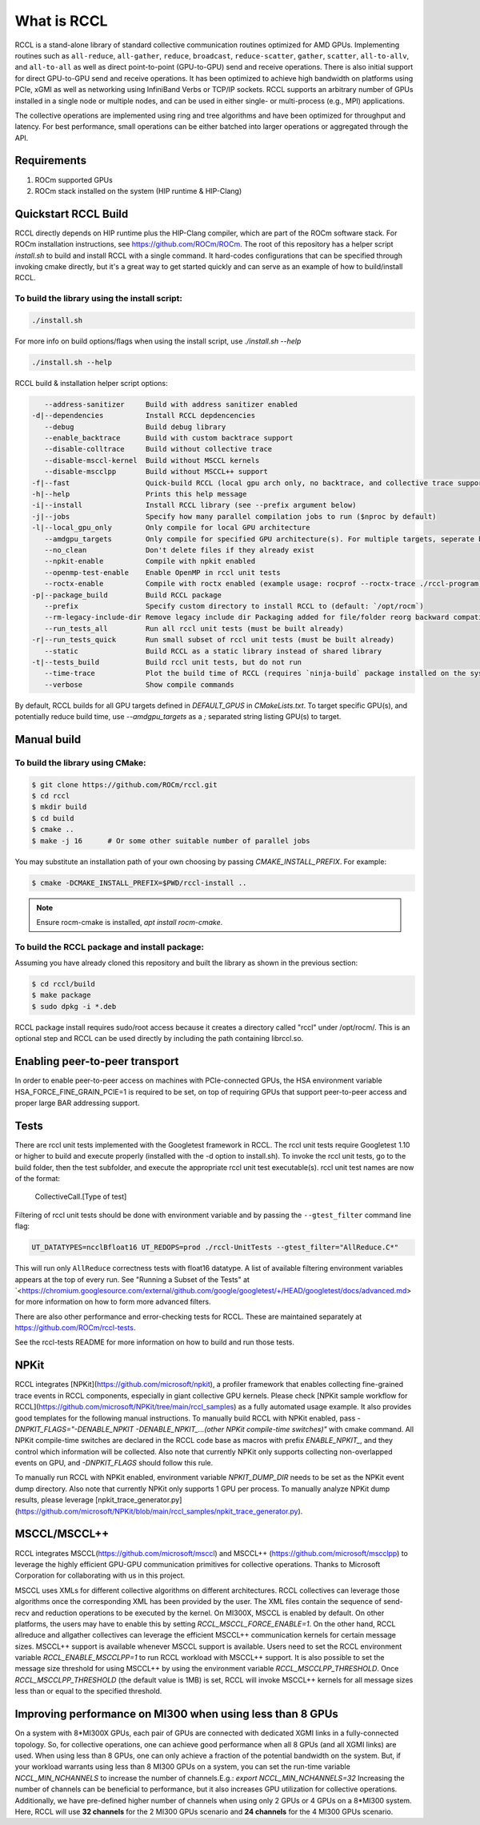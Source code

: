 .. meta::
   :description: RCCL is a stand-alone library that provides multi-GPU and multi-node collective communication primitives optimized for AMD GPUs
   :keywords: RCCL, ROCm, library, API

.. _intro:

===========================
What is RCCL
===========================

RCCL is a stand-alone library of standard collective communication routines optimized for AMD GPUs. Implementing routines such as ``all-reduce``, ``all-gather``, ``reduce``, ``broadcast``, ``reduce-scatter``, ``gather``, ``scatter``, ``all-to-allv``, and ``all-to-all`` as well as direct point-to-point (GPU-to-GPU) send and receive operations. There is also initial support for direct GPU-to-GPU send and receive operations.  It has been optimized to achieve high bandwidth on platforms using PCIe, xGMI as well as networking using InfiniBand Verbs or TCP/IP sockets. RCCL supports an arbitrary number of GPUs installed in a single node or multiple nodes, and can be used in either single- or multi-process (e.g., MPI) applications.

The collective operations are implemented using ring and tree algorithms and have been optimized for throughput and latency. For best performance, small operations can be either batched into larger operations or aggregated through the API.

Requirements
============

1. ROCm supported GPUs
2. ROCm stack installed on the system (HIP runtime & HIP-Clang)

Quickstart RCCL Build
=====================

RCCL directly depends on HIP runtime plus the HIP-Clang compiler, which are part of the ROCm software stack.
For ROCm installation instructions, see https://github.com/ROCm/ROCm.
The root of this repository has a helper script `install.sh` to build and install RCCL with a single command. It hard-codes configurations that can be specified through invoking cmake directly, but it's a great way to get started quickly and can serve as an example of how to build/install RCCL.

To build the library using the install script:
----------------------------------------------

.. code-block:: shell

    ./install.sh

For more info on build options/flags when using the install script, use `./install.sh --help`

.. code-block:: shell

    ./install.sh --help

RCCL build & installation helper script options:

.. code-block:: shell

       --address-sanitizer     Build with address sanitizer enabled
    -d|--dependencies          Install RCCL depdencencies
       --debug                 Build debug library
       --enable_backtrace      Build with custom backtrace support
       --disable-colltrace     Build without collective trace
       --disable-msccl-kernel  Build without MSCCL kernels
       --disable-mscclpp       Build without MSCCL++ support
    -f|--fast                  Quick-build RCCL (local gpu arch only, no backtrace, and collective trace support)
    -h|--help                  Prints this help message
    -i|--install               Install RCCL library (see --prefix argument below)
    -j|--jobs                  Specify how many parallel compilation jobs to run ($nproc by default)
    -l|--local_gpu_only        Only compile for local GPU architecture
       --amdgpu_targets        Only compile for specified GPU architecture(s). For multiple targets, seperate by ';' (builds for all supported GPU architectures by default)
       --no_clean              Don't delete files if they already exist
       --npkit-enable          Compile with npkit enabled
       --openmp-test-enable    Enable OpenMP in rccl unit tests
       --roctx-enable          Compile with roctx enabled (example usage: rocprof --roctx-trace ./rccl-program)
    -p|--package_build         Build RCCL package
       --prefix                Specify custom directory to install RCCL to (default: `/opt/rocm`)
       --rm-legacy-include-dir Remove legacy include dir Packaging added for file/folder reorg backward compatibility
       --run_tests_all         Run all rccl unit tests (must be built already)
    -r|--run_tests_quick       Run small subset of rccl unit tests (must be built already)
       --static                Build RCCL as a static library instead of shared library
    -t|--tests_build           Build rccl unit tests, but do not run
       --time-trace            Plot the build time of RCCL (requires `ninja-build` package installed on the system)
       --verbose               Show compile commands

By default, RCCL builds for all GPU targets defined in `DEFAULT_GPUS` in `CMakeLists.txt`. To target specific GPU(s), and potentially reduce build time, use `--amdgpu_targets` as a `;` separated string listing GPU(s) to target.

Manual build
============

To build the library using CMake:
---------------------------------

.. code-block:: shell

    $ git clone https://github.com/ROCm/rccl.git
    $ cd rccl
    $ mkdir build
    $ cd build
    $ cmake ..
    $ make -j 16      # Or some other suitable number of parallel jobs

You may substitute an installation path of your own choosing by passing `CMAKE_INSTALL_PREFIX`. For example:

.. code-block:: shell

    $ cmake -DCMAKE_INSTALL_PREFIX=$PWD/rccl-install ..

.. note::
    Ensure rocm-cmake is installed, `apt install rocm-cmake`.


To build the RCCL package and install package:
----------------------------------------------

Assuming you have already cloned this repository and built the library as shown in the previous section:

.. code-block:: shell

    $ cd rccl/build
    $ make package
    $ sudo dpkg -i *.deb

RCCL package install requires sudo/root access because it creates a directory called "rccl" under /opt/rocm/. This is an optional step and RCCL can be used directly by including the path containing librccl.so.

Enabling peer-to-peer transport
===============================

In order to enable peer-to-peer access on machines with PCIe-connected GPUs, the HSA environment variable HSA_FORCE_FINE_GRAIN_PCIE=1 is required to be set, on top of requiring GPUs that support peer-to-peer access and proper large BAR addressing support.

Tests
=====

There are rccl unit tests implemented with the Googletest framework in RCCL.  The rccl unit tests require Googletest 1.10 or higher to build and execute properly (installed with the -d option to install.sh).
To invoke the rccl unit tests, go to the build folder, then the test subfolder, and execute the appropriate rccl unit test executable(s).
rccl unit test names are now of the format:

    CollectiveCall.[Type of test]

Filtering of rccl unit tests should be done with environment variable and by passing the ``--gtest_filter`` command line flag:

.. code-block:: shell

    UT_DATATYPES=ncclBfloat16 UT_REDOPS=prod ./rccl-UnitTests --gtest_filter="AllReduce.C*"

This will run only ``AllReduce`` correctness tests with float16 datatype. A list of available filtering environment variables appears at the top of every run. See "Running a Subset of the Tests" at `<https://chromium.googlesource.com/external/github.com/google/googletest/+/HEAD/googletest/docs/advanced.md> for more information on how to form more advanced filters.

There are also other performance and error-checking tests for RCCL.  These are maintained separately at https://github.com/ROCm/rccl-tests.

See the rccl-tests README for more information on how to build and run those tests.

NPKit
=====

RCCL integrates [NPKit](https://github.com/microsoft/npkit), a profiler framework that enables collecting fine-grained trace events in RCCL components, especially in giant collective GPU kernels.
Please check [NPKit sample workflow for RCCL](https://github.com/microsoft/NPKit/tree/main/rccl_samples) as a fully automated usage example. It also provides good templates for the following manual instructions.
To manually build RCCL with NPKit enabled, pass `-DNPKIT_FLAGS="-DENABLE_NPKIT -DENABLE_NPKIT_...(other NPKit compile-time switches)"` with cmake command. All NPKit compile-time switches are declared in the RCCL code base as macros with prefix `ENABLE_NPKIT_`, and they control which information will be collected. Also note that currently NPKit only supports collecting non-overlapped events on GPU, and `-DNPKIT_FLAGS` should follow this rule.

To manually run RCCL with NPKit enabled, environment variable `NPKIT_DUMP_DIR` needs to be set as the NPKit event dump directory. Also note that currently NPKit only supports 1 GPU per process.
To manually analyze NPKit dump results, please leverage [npkit_trace_generator.py](https://github.com/microsoft/NPKit/blob/main/rccl_samples/npkit_trace_generator.py).

MSCCL/MSCCL++
=============

RCCL integrates MSCCL(https://github.com/microsoft/msccl) and MSCCL++ (https://github.com/microsoft/mscclpp) to leverage the highly efficient GPU-GPU communication primitives for collective operations. Thanks to Microsoft Corporation for collaborating with us in this project.

MSCCL uses XMLs for different collective algorithms on different architectures. RCCL collectives can leverage those algorithms once the corresponding XML has been provided by the user. The XML files contain the sequence of send-recv and reduction operations to be executed by the kernel. On MI300X, MSCCL is enabled by default. On other platforms, the users may have to enable this by setting `RCCL_MSCCL_FORCE_ENABLE=1`.
On the other hand, RCCL allreduce and allgather collectives can leverage the efficient MSCCL++ communication kernels for certain message sizes. MSCCL++ support is available whenever MSCCL support is available. Users need to set the RCCL environment variable `RCCL_ENABLE_MSCCLPP=1` to run RCCL workload with MSCCL++ support. It is also possible to set the message size threshold for using MSCCL++ by using the environment variable `RCCL_MSCCLPP_THRESHOLD`. Once `RCCL_MSCCLPP_THRESHOLD` (the default value is 1MB) is set, RCCL will invoke MSCCL++ kernels for all message sizes less than or equal to the specified threshold.

Improving performance on MI300 when using less than 8 GPUs
==========================================================

On a system with 8\*MI300X GPUs, each pair of GPUs are connected with dedicated XGMI links in a fully-connected topology. So, for collective operations, one can achieve good performance when all 8 GPUs (and all XGMI links) are used. When using less than 8 GPUs, one can only achieve a fraction of the potential bandwidth on the system.
But, if your workload warrants using less than 8 MI300 GPUs on a system, you can set the run-time variable `NCCL_MIN_NCHANNELS` to increase the number of channels.\
E.g.: `export NCCL_MIN_NCHANNELS=32`
Increasing the number of channels can be beneficial to performance, but it also increases GPU utilization for collective operations.
Additionally, we have pre-defined higher number of channels when using only 2 GPUs or 4 GPUs on a 8\*MI300 system. Here, RCCL will use **32 channels** for the 2 MI300 GPUs scenario and **24 channels** for the 4 MI300 GPUs scenario.


